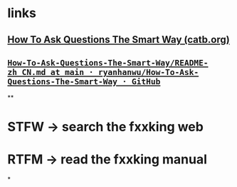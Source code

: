 #+alias: How To Ask Questions The Smart Way,

* links
** [[http://www.catb.org/~esr/faqs/smart-questions.html][How To Ask Questions The Smart Way (catb.org)]]
** [[https://github.com/ryanhanwu/How-To-Ask-Questions-The-Smart-Way/blob/main/README-zh_CN.md][~How-To-Ask-Questions-The-Smart-Way/README-zh_CN.md at main · ryanhanwu/How-To-Ask-Questions-The-Smart-Way · GitHub~]]
**
* STFW -> search the fxxking web
* RTFM -> read the fxxking manual
*